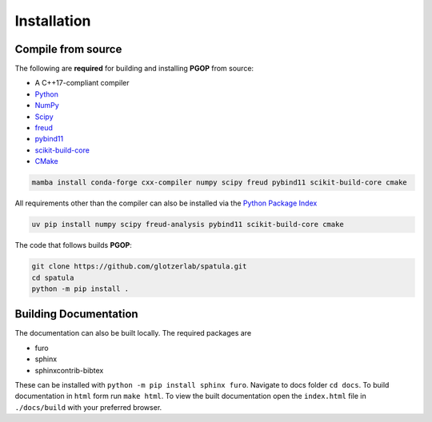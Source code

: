 .. highlight:: shell

============
Installation
============

Compile from source
-------------------

The following are **required** for building and installing **PGOP** from source:

- A C++17-compliant compiler
- `Python <https://www.python.org/>`__
- `NumPy <https://www.numpy.org/>`__
- `Scipy <https://scipy.org/>`__
- `freud <https://freud.readthedocs.io/en/latest/>`__
- `pybind11 <https://pybind11.readthedocs.io/en/stable/index.html>`__
- `scikit-build-core <https://scikit-build-core.readthedocs.io/en/latest/index.html>`__
- `CMake <https://cmake.org/>`__

.. code-block:: bash

    mamba install conda-forge cxx-compiler numpy scipy freud pybind11 scikit-build-core cmake

All requirements other than the compiler can also be installed via the `Python Package Index <https://pypi.org/>`__

.. code-block:: bash

    uv pip install numpy scipy freud-analysis pybind11 scikit-build-core cmake

The code that follows builds **PGOP**:

.. code-block:: bash

    git clone https://github.com/glotzerlab/spatula.git
    cd spatula
    python -m pip install .


Building Documentation
----------------------

The documentation can also be built locally.
The required packages are

+ furo
+ sphinx
+ sphinxcontrib-bibtex

These can be installed with ``python -m pip install sphinx furo``.
Navigate to docs folder ``cd docs``.
To build documentation in ``html`` form run ``make html``.
To view the built documentation open the ``index.html`` file in ``./docs/build`` with your preferred browser.
